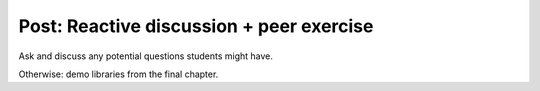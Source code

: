 Post: Reactive discussion + peer exercise
=========================================

Ask and discuss any potential questions students might have.

Otherwise: demo libraries from the final chapter.
